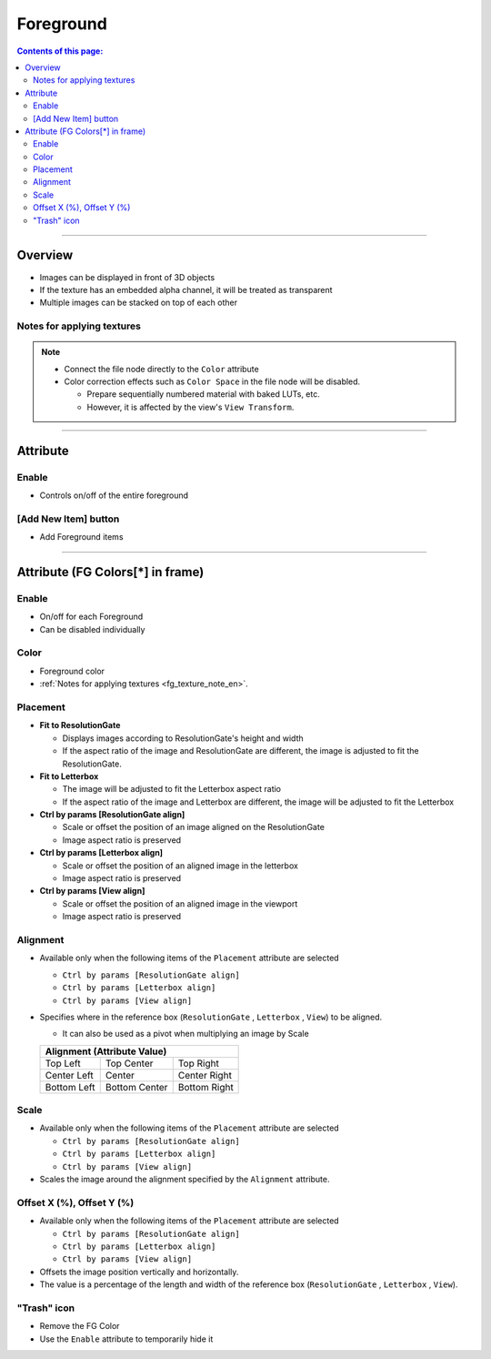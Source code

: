 .. _attr_Foreground_en:

Foreground
##########

.. contents:: Contents of this page:
   :depth: 3
   :local:

++++


Overview
********

* Images can be displayed in front of 3D objects
* If the texture has an embedded alpha channel, it will be treated as transparent
* Multiple images can be stacked on top of each other

.. figure:: ../../_gif/_tmp_gif.gif
   :alt: fgOverview


.. _fg_texture_note_en:

Notes for applying textures
============================

.. note::
   * Connect the file node directly to the ``Color`` attribute
   * Color correction effects such as ``Color Space`` in the file node will be disabled.

     * Prepare sequentially numbered material with baked LUTs, etc.
     * However, it is affected by the view's ``View Transform``.

++++


Attribute
*********

.. figure:: ../../_images/fgAttr1.png
   :alt: fgAttr1


Enable
======

* Controls on/off of the entire foreground


[Add New Item] button
=====================

* Add Foreground items


++++


Attribute (FG Colors[*] in frame)
*********************************

.. figure:: ../../_images/fgAttr2.png
   :alt: fgAttr2

Enable
======

* On/off for each Foreground
* Can be disabled individually

Color
=====

* Foreground color
* :ref:`Notes for applying textures <fg_texture_note_en>`.


Placement
=========

* **Fit to ResolutionGate**

  * Displays images according to ResolutionGate's height and width
  * If the aspect ratio of the image and ResolutionGate are different, the image is adjusted to fit the ResolutionGate.

* **Fit to Letterbox**

  * The image will be adjusted to fit the Letterbox aspect ratio
  * If the aspect ratio of the image and Letterbox are different, the image will be adjusted to fit the Letterbox

* **Ctrl by params [ResolutionGate align]**

  * Scale or offset the position of an image aligned on the ResolutionGate
  * Image aspect ratio is preserved

* **Ctrl by params [Letterbox align]**

  * Scale or offset the position of an aligned image in the letterbox
  * Image aspect ratio is preserved

* **Ctrl by params [View align]**

  * Scale or offset the position of an aligned image in the viewport
  * Image aspect ratio is preserved


Alignment
=========

* Available only when the following items of the ``Placement`` attribute are selected

  * ``Ctrl by params [ResolutionGate align]``
  * ``Ctrl by params [Letterbox align]``
  * ``Ctrl by params [View align]``

* Specifies where in the reference box (``ResolutionGate`` , ``Letterbox`` , ``View``) to be aligned.

  * It can also be used as a pivot when multiplying an image by Scale

  +-------------+-----------------+--------------+
  | Alignment (Attribute Value)                  |
  +=============+=================+==============+
  | Top Left    | Top Center      | Top Right    |
  +-------------+-----------------+--------------+
  | Center Left | Center          | Center Right |
  +-------------+-----------------+--------------+
  | Bottom Left | Bottom Center   | Bottom Right |
  +-------------+-----------------+--------------+

Scale
=====

* Available only when the following items of the ``Placement`` attribute are selected

  * ``Ctrl by params [ResolutionGate align]``
  * ``Ctrl by params [Letterbox align]``
  * ``Ctrl by params [View align]``

* Scales the image around the alignment specified by the ``Alignment`` attribute.

Offset X (%), Offset Y (%)
==========================

* Available only when the following items of the ``Placement`` attribute are selected

  * ``Ctrl by params [ResolutionGate align]``
  * ``Ctrl by params [Letterbox align]``
  * ``Ctrl by params [View align]``

* Offsets the image position vertically and horizontally.
* The value is a percentage of the length and width of the reference box (``ResolutionGate`` , ``Letterbox`` , ``View``).


"Trash" icon
============

* Remove the FG Color
* Use the ``Enable`` attribute to temporarily hide it
